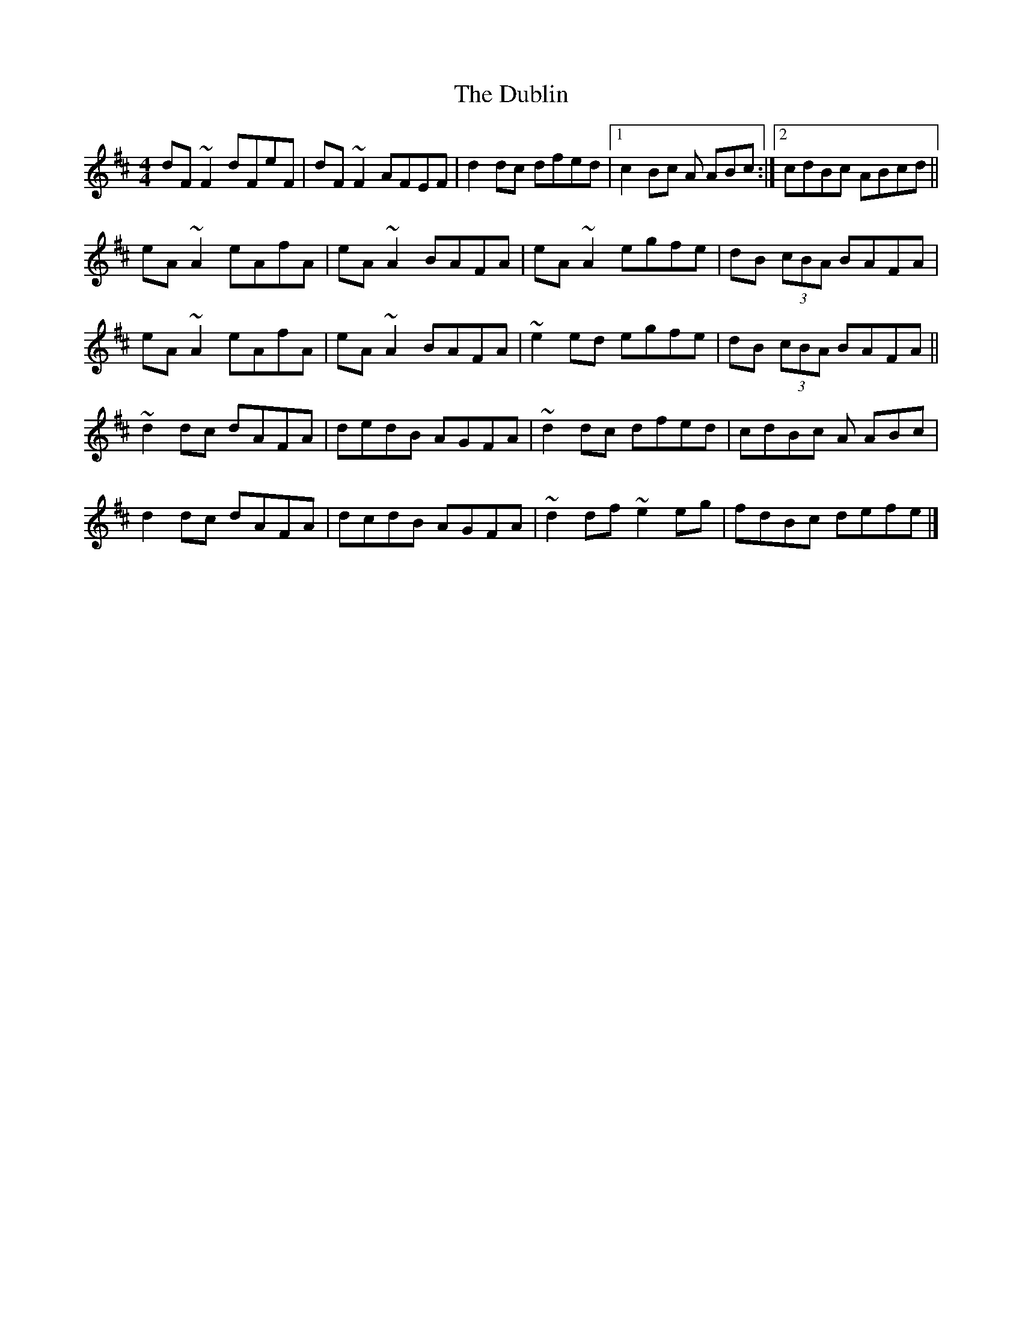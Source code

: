 X: 5
T: The Dublin
R: reel
M: 4/4
L: 1/8
K: Dmaj
dF~F2 dFeF | dF~F2 AFEF | d2dc dfed |[1 c2Bc A ABc :|[2 cdBc ABcd||
eA~A2 eAfA | eA~A2 BAFA | eA~A2 egfe |dB (3cBA BAFA|
eA~A2 eAfA | eA~A2 BAFA | ~e2ed egfe |dB (3cBA BAFA||
~d2dc dAFA | dedB AGFA | ~d2dc dfed |cdBc A ABc |
d2dc dAFA | dcdB AGFA | ~d2 df ~e2 eg |fdBc defe|]
